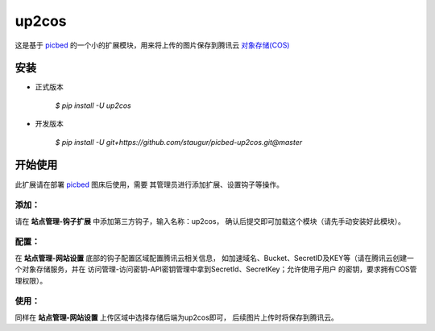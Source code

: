 up2cos
========

这是基于 `picbed <https://github.com/staugur/picbed>`_
的一个小的扩展模块，用来将上传的图片保存到腾讯云
`对象存储(COS) <https://cloud.tencent.com/product/cos>`_

安装
------

- 正式版本

    `$ pip install -U up2cos`

- 开发版本

    `$ pip install -U git+https://github.com/staugur/picbed-up2cos.git@master`


开始使用
----------

此扩展请在部署 `picbed <https://github.com/staugur/picbed>`_ 图床后使用，需要
其管理员进行添加扩展、设置钩子等操作。

添加：
^^^^^^^^

请在 **站点管理-钩子扩展** 中添加第三方钩子，输入名称：up2cos，
确认后提交即可加载这个模块（请先手动安装好此模块）。

配置：
^^^^^^^^

在 **站点管理-网站设置** 底部的钩子配置区域配置腾讯云相关信息，
如加速域名、Bucket、SecretID及KEY等（请在腾讯云创建一个对象存储服务，并在
访问管理-访问密钥-API密钥管理中拿到SecretId、SecretKey；允许使用子用户
的密钥，要求拥有COS管理权限）。

使用：
^^^^^^^^

同样在 **站点管理-网站设置** 上传区域中选择存储后端为up2cos即可，
后续图片上传时将保存到腾讯云。
